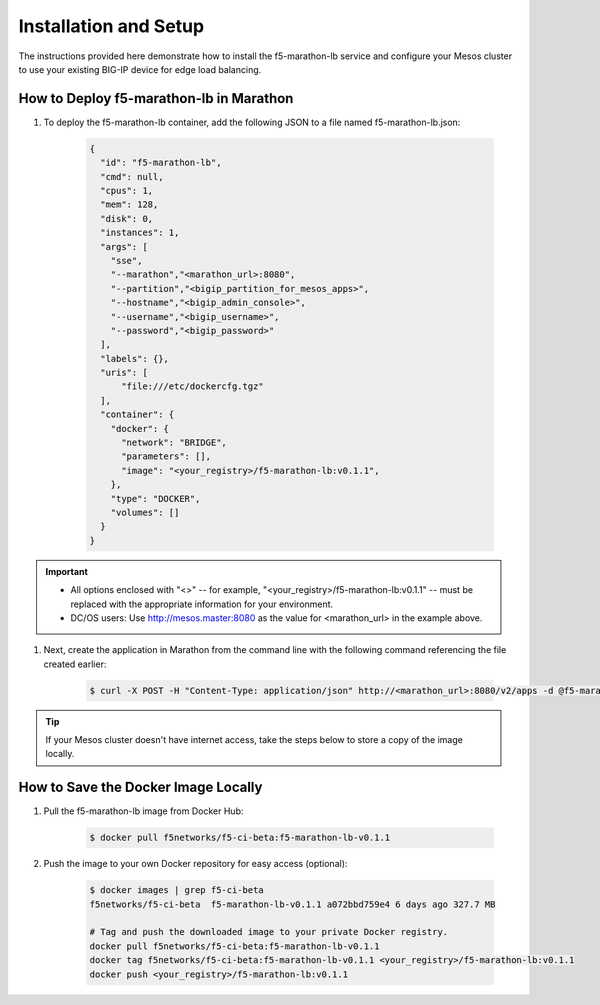 Installation and Setup
----------------------

The instructions provided here demonstrate how to install the f5-marathon-lb service and configure your Mesos cluster to use your existing BIG-IP device for edge load balancing.

How to Deploy f5-marathon-lb in Marathon
````````````````````````````````````````

#. To deploy the f5-marathon-lb container, add the following JSON to a file named f5-marathon-lb.json:

    .. code-block:: javascript

      {
        "id": "f5-marathon-lb",
        "cmd": null,
        "cpus": 1,
        "mem": 128,
        "disk": 0,
        "instances": 1,
        "args": [
          "sse",
          "--marathon","<marathon_url>:8080",
          "--partition","<bigip_partition_for_mesos_apps>",
          "--hostname","<bigip_admin_console>",
          "--username","<bigip_username>",
          "--password","<bigip_password>"
        ],
        "labels": {},
        "uris": [
            "file:///etc/dockercfg.tgz"
        ],
        "container": {
          "docker": {
            "network": "BRIDGE",
            "parameters": [],
            "image": "<your_registry>/f5-marathon-lb:v0.1.1",
          },
          "type": "DOCKER",
          "volumes": []
        }
      }

.. important::

    * All options enclosed with "<>" -- for example, "<your_registry>/f5-marathon-lb:v0.1.1" -- must be replaced with the appropriate information for your environment.
    * DC/OS users: Use http://mesos.master:8080 as the value for <marathon_url> in the example above.

#. Next, create the application in Marathon from the command line with the following command referencing the file created earlier:

    .. code-block:: bash

      $ curl -X POST -H "Content-Type: application/json" http://<marathon_url>:8080/v2/apps -d @f5-marathon-lb.json


.. tip:: If your Mesos cluster doesn't have internet access, take the steps below to store a copy of the image locally.

How to Save the Docker Image Locally
````````````````````````````````````

#. Pull the f5-marathon-lb image from Docker Hub:

    .. code-block:: bash

      $ docker pull f5networks/f5-ci-beta:f5-marathon-lb-v0.1.1

#. Push the image to your own Docker repository for easy access (optional):

    .. code-block:: bash

        $ docker images | grep f5-ci-beta
        f5networks/f5-ci-beta  f5-marathon-lb-v0.1.1 a072bbd759e4 6 days ago 327.7 MB

        # Tag and push the downloaded image to your private Docker registry.
        docker pull f5networks/f5-ci-beta:f5-marathon-lb-v0.1.1
        docker tag f5networks/f5-ci-beta:f5-marathon-lb-v0.1.1 <your_registry>/f5-marathon-lb:v0.1.1
        docker push <your_registry>/f5-marathon-lb:v0.1.1
